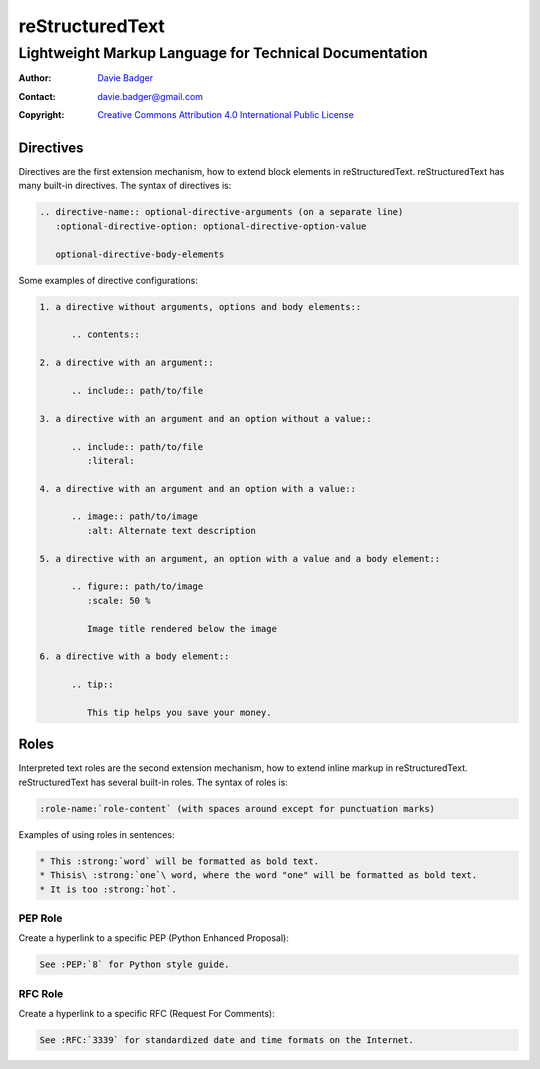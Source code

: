 ==================
 reStructuredText
==================
---------------------------------------------------------
 Lightweight Markup Language for Technical Documentation
---------------------------------------------------------

:Author: `Davie Badger`_
:Contact: davie.badger@gmail.com
:Copyright: `Creative Commons Attribution 4.0 International Public License`_

.. _Creative Commons Attribution 4.0 International Public License: https://creativecommons.org/licenses/by/4.0/
.. _Davie Badger: https://github.com/daviebadger



Directives
==========

Directives are the first extension mechanism, how to extend block elements in
|RST|. |RST| has many built-in directives. The syntax of directives is:

.. code:: rst

   .. directive-name:: optional-directive-arguments (on a separate line)
      :optional-directive-option: optional-directive-option-value

      optional-directive-body-elements

Some examples of directive configurations:

.. code:: rst

   1. a directive without arguments, options and body elements::

         .. contents::

   2. a directive with an argument::

         .. include:: path/to/file

   3. a directive with an argument and an option without a value::

         .. include:: path/to/file
            :literal:

   4. a directive with an argument and an option with a value::

         .. image:: path/to/image
            :alt: Alternate text description

   5. a directive with an argument, an option with a value and a body element::

         .. figure:: path/to/image
            :scale: 50 %

            Image title rendered below the image

   6. a directive with a body element::

         .. tip::

            This tip helps you save your money.



Roles
=====

Interpreted text roles are the second extension mechanism, how to extend inline
markup in |RST|. |RST| has several built-in roles. The syntax of roles is:

.. code:: rst

   :role-name:`role-content` (with spaces around except for punctuation marks)

Examples of using roles in sentences:

.. code:: rst

   * This :strong:`word` will be formatted as bold text.
   * Thisis\ :strong:`one`\ word, where the word "one" will be formatted as bold text.
   * It is too :strong:`hot`.


PEP Role
--------

Create a hyperlink to a specific PEP (Python Enhanced Proposal):

.. code:: rst

   See :PEP:`8` for Python style guide.


RFC Role
--------

Create a hyperlink to a specific RFC (Request For Comments):

.. code:: rst

   See :RFC:`3339` for standardized date and time formats on the Internet.



.. |RST| replace:: reStructuredText

